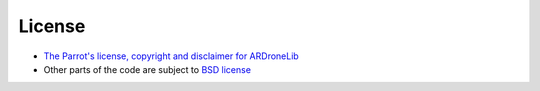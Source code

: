 =======
License
=======

- `The Parrot's license, copyright and disclaimer for ARDroneLib <https://github.com/AutonomyLab/ardronelib/blob/master/LICENSE>`_

- Other parts of the code are subject to `BSD license <http://opensource.org/licenses/BSD-3-Clause>`_
